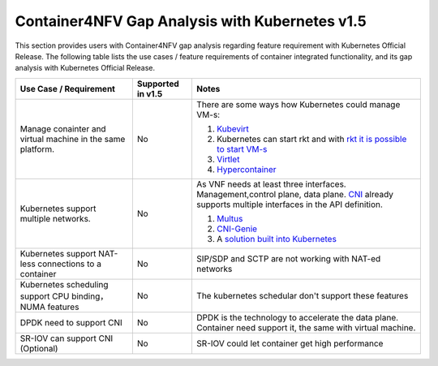 .. This work is licensed under a Creative Commons Attribution 4.0 International
.. License.http://creativecommons.org/licenses/by/4.0
.. (c) Xuan Jia (China Mobile)

================================================
Container4NFV Gap Analysis with Kubernetes v1.5
================================================

This section provides users with Container4NFV gap analysis regarding feature
requirement with Kubernetes Official Release. The following table lists the use
cases / feature requirements of container integrated functionality, and its gap
analysis with Kubernetes Official Release.

.. table::
  :class: longtable

  +-----------------------------------------------------------+-------------------+-----------------------------------------------------------------------------------------------------+
  |Use Case / Requirement                                     |Supported in v1.5  |Notes                                                                                                |
  +===========================================================+===================+=====================================================================================================+
  |Manage conainter and virtual machine in the same platform. |No                 | There are some ways how Kubernetes could manage VM-s:                                               |
  |                                                           |                   |                                                                                                     |
  |                                                           |                   | 1. `Kubevirt <https://github.com/kubevirt/kubevirt>`_                                               |
  |                                                           |                   | 2. Kubernetes can start rkt and with                                                                |
  |                                                           |                   |    `rkt it is possible to start VM-s <https://coreos.com/rkt/docs/latest/running-kvm-stage1.html>`_ |
  |                                                           |                   | 3. `Virtlet <https://github.com/Mirantis/virtlet>`_                                                 |
  |                                                           |                   | 4. `Hypercontainer <https://github.com/kubernetes/frakti>`_                                         |
  +-----------------------------------------------------------+-------------------+-----------------------------------------------------------------------------------------------------+
  |Kubernetes support multiple networks.                      |No                 | As VNF needs at least three interfaces. Management,control plane, data plane. `CNI                  |
  |                                                           |                   | <https://github.com/containernetworking/cni/blob/master/SPEC.md>`_ already supports multiple        |
  |                                                           |                   | interfaces in the API definition.                                                                   |
  |                                                           |                   |                                                                                                     |
  |                                                           |                   | 1. `Multus <https://github.com/Intel-Corp/multus-cni>`_                                             |
  |                                                           |                   | 2. `CNI-Genie <https://github.com/Huawei-PaaS/CNI-Genie>`_                                          |
  |                                                           |                   | 3. A `solution built into Kubernetes                                                                |
  |                                                           |                   |    <https://docs.google.com/document/d/1TW3P4c8auWwYy-w_5afIPDcGNLK3LZf0m14943eVfVg/>`_             |
  +-----------------------------------------------------------+-------------------+-----------------------------------------------------------------------------------------------------+
  |Kubernetes support NAT-less connections to a container     |No                 | SIP/SDP and SCTP are not working with NAT-ed networks                                               |
  +-----------------------------------------------------------+-------------------+-----------------------------------------------------------------------------------------------------+
  |Kubernetes scheduling support CPU binding，NUMA features   |No                 | The kubernetes schedular don't support these features                                               |
  +-----------------------------------------------------------+-------------------+-----------------------------------------------------------------------------------------------------+
  |DPDK need to support CNI                                   |No                 | DPDK is the technology to accelerate the data plane. Container need                                 |
  |                                                           |                   | support it, the same with virtual machine.                                                          |
  +-----------------------------------------------------------+-------------------+-----------------------------------------------------------------------------------------------------+
  |SR-IOV can support CNI (Optional)                          |No                 | SR-IOV could let container get high performance                                                     |
  +-----------------------------------------------------------+-------------------+-----------------------------------------------------------------------------------------------------+
